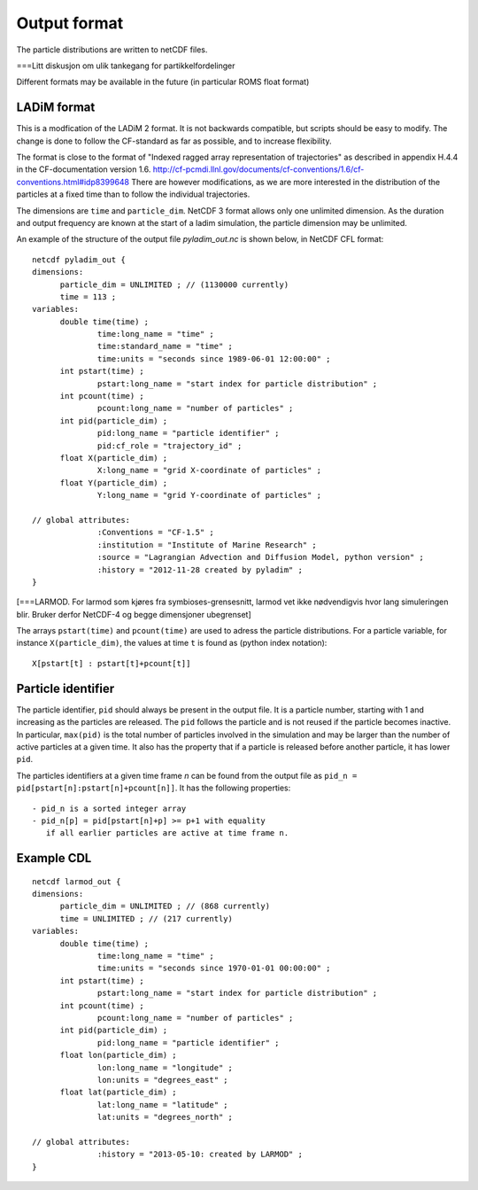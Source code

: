 Output format
=============

The particle distributions are written to netCDF files.

===Litt diskusjon om ulik tankegang for partikkelfordelinger

Different formats may be available in the future
(in particular ROMS float format)


LADiM format
------------

This is a modfication of the LADiM 2 format.
It is not backwards compatible, but scripts should be
easy to modify. The change is done to follow the CF-standard
as far as possible, and to increase flexibility.

The format is close to the format of "Indexed ragged array
representation of trajectories" as described in appendix H.4.4 in the
CF-documentation version 1.6.
http://cf-pcmdi.llnl.gov/documents/cf-conventions/1.6/cf-conventions.html#idp8399648
There are however modifications, as we are more interested in the
distribution of the particles at a fixed time than to follow the
individual trajectories.

The dimensions are ``time`` and ``particle_dim``. NetCDF 3 format allows only
one unlimited dimension. As the duration and output frequency are
known at the start of a ladim simulation, the particle dimension may
be unlimited.

An example of the structure of the output file `pyladim_out.nc` is
shown below, in NetCDF CFL format::

  netcdf pyladim_out {
  dimensions:
        particle_dim = UNLIMITED ; // (1130000 currently)
        time = 113 ;
  variables:
        double time(time) ;
                time:long_name = "time" ;
                time:standard_name = "time" ;
                time:units = "seconds since 1989-06-01 12:00:00" ;
        int pstart(time) ;
                pstart:long_name = "start index for particle distribution" ;
        int pcount(time) ;
                pcount:long_name = "number of particles" ;
        int pid(particle_dim) ;
                pid:long_name = "particle identifier" ;
                pid:cf_role = "trajectory_id" ;
        float X(particle_dim) ;
                X:long_name = "grid X-coordinate of particles" ;
        float Y(particle_dim) ;
                Y:long_name = "grid Y-coordinate of particles" ;

  // global attributes:
                :Conventions = "CF-1.5" ;
                :institution = "Institute of Marine Research" ;
                :source = "Lagrangian Advection and Diffusion Model, python version" ;
                :history = "2012-11-28 created by pyladim" ;
  }




[===LARMOD. For larmod som kjøres fra symbioses-grensesnitt, larmod vet ikke
nødvendigvis hvor lang simuleringen blir. Bruker derfor NetCDF-4 og
begge dimensjoner ubegrenset]

The arrays ``pstart(time)`` and ``pcount(time)`` are used to adress the
particle distributions. For a particle variable, for instance
``X(particle_dim)``, the values at time ``t`` is found as (python index
notation)::

  X[pstart[t] : pstart[t]+pcount[t]]



Particle identifier
-------------------

The particle identifier, ``pid`` should always be present in the output
file. It is a particle number, starting with 1 and increasing as the
particles are released. The ``pid`` follows the particle and is not
reused if the particle becomes inactive.  In particular, ``max(pid)`` is
the total number of particles involved in the simulation and may be
larger than the number of active particles at a given time. It also
has the property that if a particle is released before another
particle, it has lower ``pid``.

The particles identifiers at a given time frame `n` can be found from the
output file as ``pid_n = pid[pstart[n]:pstart[n]+pcount[n]]``. It has
the following properties::

  - pid_n is a sorted integer array
  - pid_n[p] = pid[pstart[n]+p] >= p+1 with equality
     if all earlier particles are active at time frame n.

Example CDL
-----------
::

  netcdf larmod_out {
  dimensions:
        particle_dim = UNLIMITED ; // (868 currently)
        time = UNLIMITED ; // (217 currently)
  variables:
        double time(time) ;
                time:long_name = "time" ;
                time:units = "seconds since 1970-01-01 00:00:00" ;
        int pstart(time) ;
                pstart:long_name = "start index for particle distribution" ;
        int pcount(time) ;
                pcount:long_name = "number of particles" ;
        int pid(particle_dim) ;
                pid:long_name = "particle identifier" ;
        float lon(particle_dim) ;
                lon:long_name = "longitude" ;
                lon:units = "degrees_east" ;
        float lat(particle_dim) ;
                lat:long_name = "latitude" ;
                lat:units = "degrees_north" ;

  // global attributes:
                :history = "2013-05-10: created by LARMOD" ;
  }

